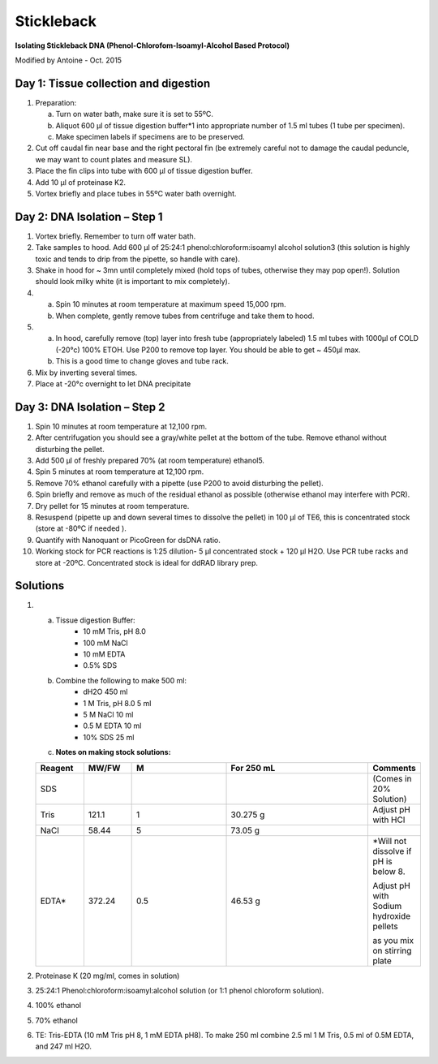 Stickleback
============

**Isolating Stickleback DNA (Phenol-Chlorofom-Isoamyl-Alcohol Based Protocol)**

Modified by Antoine - Oct. 2015


Day 1: Tissue collection and digestion
--------------------------------------
#. Preparation:
 
   a. Turn on water bath, make sure it is set to 55ºC.
   b. Aliquot 600 μl of tissue digestion buffer*1 into appropriate number of 1.5 ml tubes (1 tube per specimen). 
   c. Make specimen labels if specimens are to be preserved.

#. Cut off caudal fin near base and the right pectoral fin (be extremely careful not to damage the caudal peduncle, we may want to count plates and measure SL).
#. Place the fin clips into tube with 600 μl of tissue digestion buffer.
#. Add 10 μl of proteinase K2.
#. Vortex briefly and place tubes in 55ºC water bath overnight.


Day 2: DNA Isolation – Step 1
--------------------------------
#. Vortex briefly. Remember to turn off water bath.
#. Take samples to hood. Add 600 µl of 25:24:1 phenol:chloroform:isoamyl alcohol solution3 (this solution is highly toxic and tends to drip from the pipette, so handle with care).

#. Shake in hood for ~ 3mn until completely mixed (hold tops of tubes, otherwise they may pop open!). Solution should look milky white (it is important to mix completely).

#.  
   a. Spin 10 minutes at room temperature at maximum speed 15,000 rpm.
   b. When complete, gently remove tubes from centrifuge and take them to hood.   

#.  
   a. In hood, carefully remove (top) layer into fresh tube (appropriately labeled) 1.5 ml tubes with 1000µl of COLD (-20°c) 100% ETOH. Use P200 to remove top layer. You should be able to get ~ 450µl max.
   b. This is a good time to change gloves and tube rack.

#. Mix by inverting several times.
#. Place at -20°c overnight to let DNA precipitate

Day 3: DNA Isolation – Step 2
---------------------------------
#. Spin 10 minutes at room temperature at 12,100 rpm.
#. After centrifugation you should see a gray/white pellet at the bottom of the tube. Remove ethanol without disturbing the pellet.
#. Add 500 μl of freshly prepared 70% (at room temperature) ethanol5.
#. Spin 5 minutes at room temperature at 12,100 rpm.
#. Remove 70% ethanol carefully with a pipette (use P200 to avoid disturbing the pellet). 
#. Spin briefly and remove as much of the residual ethanol as possible (otherwise ethanol may interfere with PCR).
#. Dry pellet for 15 minutes at room temperature.
#. Resuspend (pipette up and down several times to dissolve the pellet) in 100 μl of TE6, this is concentrated stock (store at -80ºC if needed ).
#. Quantify with Nanoquant or PicoGreen for dsDNA ratio.
#. Working stock for PCR reactions is 1:25 dilution- 5 μl concentrated stock + 120 μl H2O. Use PCR tube racks and store at -20ºC. Concentrated stock is ideal for ddRAD library prep.
 
Solutions
----------
#. a. Tissue digestion Buffer:
	*  10 mM Tris, pH 8.0
	*  100 mM NaCl
	*  10 mM EDTA
	*  0.5% SDS

   b. Combine the following to make 500 ml:
	*  dH2O 			450 ml
	*  1 M Tris, pH 8.0	5 ml
	*  5 M NaCl		10 ml
	*  0.5 M EDTA		10 ml
	*  10% SDS		25 ml

   c. **Notes on making stock solutions:**

   .. csv-table::
      :header: "Reagent", "MW/FW", "M", "For 250 mL", "Comments"
      :widths: 5, 5, 10, 15, 5

      "SDS", , , , "(Comes in 20% Solution)"
      "Tris", "121.1", "1", "30.275 g", "Adjust pH with HCl"
      "NaCl", "58.44", "5", "73.05 g"
      "EDTA*", "372.24", "0.5", "46.53 g", "*Will not dissolve if pH is below 8. 
   
      Adjust pH with Sodium hydroxide pellets 
   
      as you mix on stirring plate"

#. Proteinase K (20 mg/ml, comes in solution)

#. 25:24:1 Phenol:chloroform:isoamyl:alcohol solution (or 1:1 phenol chloroform solution).

#. 100% ethanol

#. 70% ethanol

#. TE: Tris-EDTA (10 mM Tris pH 8, 1 mM EDTA pH8). To make 250 ml combine 2.5 ml 1 M Tris, 0.5 ml of 0.5M EDTA, and 247 ml H2O.
	 


 


